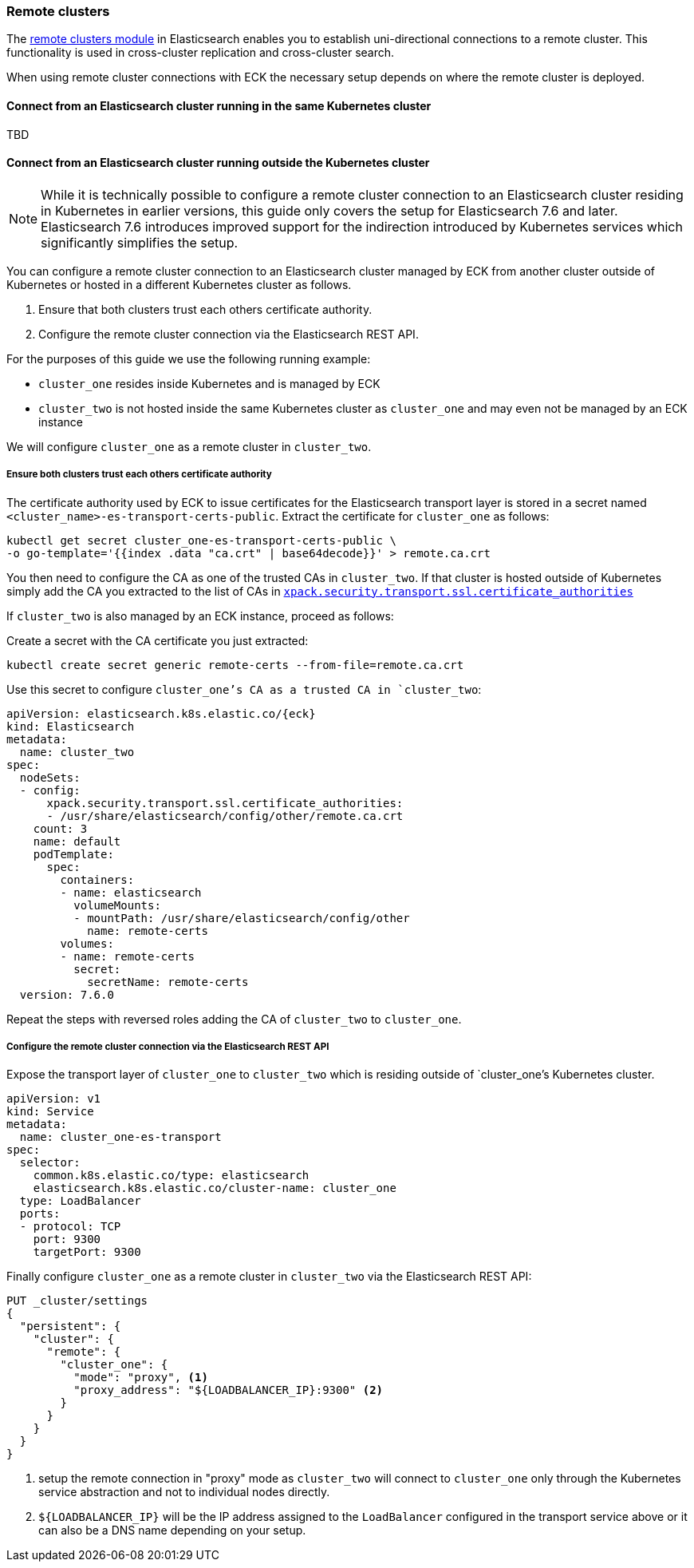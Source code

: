 ifdef::env-github[]
****
link:https://www.elastic.co/guide/en/cloud-on-k8s/master/k8s-remote-clusters.html[View this document on the Elastic website]
****
endif::[]
[id="{p}-remote-clusters"]
=== Remote clusters

The link:https://www.elastic.co/guide/en/elasticsearch/reference/current/modules-remote-clusters.html[remote clusters module] in Elasticsearch enables you to establish uni-directional connections to a remote cluster. This functionality is used in cross-cluster replication and cross-cluster search.

When using remote cluster connections with ECK the necessary setup depends on where the remote cluster is deployed.

[id="{p}-remote-clusters-connect-internal"]
==== Connect from an Elasticsearch cluster running in the same Kubernetes cluster

TBD

[id="{p}-remote-clusters-connect-external"]
==== Connect from an Elasticsearch cluster running outside the Kubernetes cluster

NOTE: While it is technically possible to configure a remote cluster connection to an Elasticsearch cluster residing in Kubernetes in earlier versions, this guide only covers the setup for Elasticsearch 7.6 and later.  Elasticsearch 7.6 introduces improved support for the indirection introduced by Kubernetes services which significantly simplifies the setup.

You can configure a remote cluster connection to an Elasticsearch cluster managed by ECK from another cluster outside of Kubernetes or hosted in a different Kubernetes cluster as follows.

. Ensure that both clusters trust each others certificate authority.
. Configure the remote cluster connection via the Elasticsearch REST API.

For the purposes of this guide we use the following running example:

* `cluster_one` resides inside Kubernetes and is managed by ECK
* `cluster_two` is not hosted inside the same Kubernetes cluster as `cluster_one` and may even not be managed by an ECK instance

We will configure `cluster_one` as a remote cluster in `cluster_two`.


===== Ensure both clusters trust each others certificate authority

The certificate authority used by ECK to issue certificates for the Elasticsearch transport layer is stored in a secret named `<cluster_name>-es-transport-certs-public`. Extract the certificate for `cluster_one` as follows:

[source,sh]
----
kubectl get secret cluster_one-es-transport-certs-public \
-o go-template='{{index .data "ca.crt" | base64decode}}' > remote.ca.crt
----

You then need to configure the CA as one of the trusted CAs in `cluster_two`. If that cluster is hosted outside of Kubernetes simply add the CA you extracted to the list of CAs in link:https://www.elastic.co/guide/en/elasticsearch/reference/current/security-settings.html#_pem_encoded_files_3[`xpack.security.transport.ssl.certificate_authorities`]

If `cluster_two` is also managed by an ECK instance, proceed as follows:

Create a secret with the CA certificate you just extracted:
[source,sh]
----
kubectl create secret generic remote-certs --from-file=remote.ca.crt
----

Use this secret to configure `cluster_one`'s CA as a trusted CA in `cluster_two`:

[source,yaml,subs="attributes"]
----
apiVersion: elasticsearch.k8s.elastic.co/{eck}
kind: Elasticsearch
metadata:
  name: cluster_two
spec:
  nodeSets:
  - config:
      xpack.security.transport.ssl.certificate_authorities:
      - /usr/share/elasticsearch/config/other/remote.ca.crt
    count: 3
    name: default
    podTemplate:
      spec:
        containers:
        - name: elasticsearch
          volumeMounts:
          - mountPath: /usr/share/elasticsearch/config/other
            name: remote-certs
        volumes:
        - name: remote-certs
          secret:
            secretName: remote-certs
  version: 7.6.0
----

Repeat the steps with reversed roles adding the CA of `cluster_two` to `cluster_one`.

===== Configure the remote cluster connection via the Elasticsearch REST API

Expose the transport layer of `cluster_one` to `cluster_two` which is residing outside of `cluster_one`'s Kubernetes cluster.

[source,yaml]
----
apiVersion: v1
kind: Service
metadata:
  name: cluster_one-es-transport
spec:
  selector:
    common.k8s.elastic.co/type: elasticsearch
    elasticsearch.k8s.elastic.co/cluster-name: cluster_one
  type: LoadBalancer
  ports:
  - protocol: TCP
    port: 9300
    targetPort: 9300
----

Finally configure `cluster_one` as a remote cluster in `cluster_two` via the Elasticsearch REST API:

[source,sh]
----
PUT _cluster/settings
{
  "persistent": {
    "cluster": {
      "remote": {
        "cluster_one": {
          "mode": "proxy", <1>
          "proxy_address": "${LOADBALANCER_IP}:9300" <2>
        }
      }
    }
  }
}
----
<1> setup the remote connection in "proxy" mode as `cluster_two` will connect to `cluster_one` only through the Kubernetes service abstraction and not to individual nodes directly.
<2> `${LOADBALANCER_IP}` will be the IP address assigned to the `LoadBalancer` configured in the transport service above or it can also be a DNS name depending on your setup.
